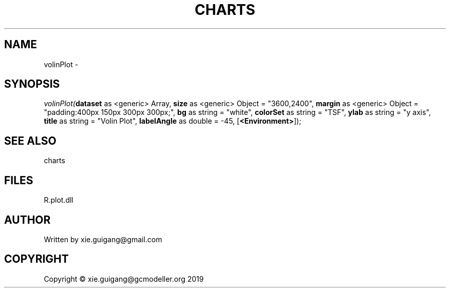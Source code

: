 .\" man page create by R# package system.
.TH CHARTS 4 2000-01-01 "volinPlot" "volinPlot"
.SH NAME
volinPlot \- 
.SH SYNOPSIS
\fIvolinPlot(\fBdataset\fR as <generic> Array, 
\fBsize\fR as <generic> Object = "3600,2400", 
\fBmargin\fR as <generic> Object = "padding:400px 150px 300px 300px;", 
\fBbg\fR as string = "white", 
\fBcolorSet\fR as string = "TSF", 
\fBylab\fR as string = "y axis", 
\fBtitle\fR as string = "Volin Plot", 
\fBlabelAngle\fR as double = -45, 
[\fB<Environment>\fR]);\fR
.SH SEE ALSO
charts
.SH FILES
.PP
R.plot.dll
.PP
.SH AUTHOR
Written by xie.guigang@gmail.com
.SH COPYRIGHT
Copyright © xie.guigang@gcmodeller.org 2019
